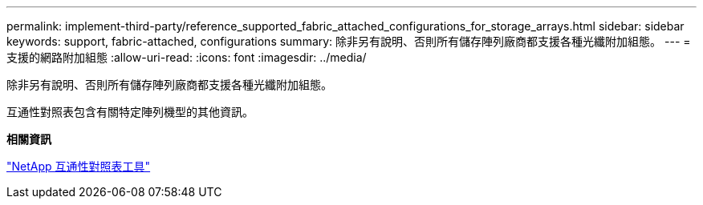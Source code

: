 ---
permalink: implement-third-party/reference_supported_fabric_attached_configurations_for_storage_arrays.html 
sidebar: sidebar 
keywords: support, fabric-attached, configurations 
summary: 除非另有說明、否則所有儲存陣列廠商都支援各種光纖附加組態。 
---
= 支援的網路附加組態
:allow-uri-read: 
:icons: font
:imagesdir: ../media/


[role="lead"]
除非另有說明、否則所有儲存陣列廠商都支援各種光纖附加組態。

互通性對照表包含有關特定陣列機型的其他資訊。

*相關資訊*

https://mysupport.netapp.com/matrix["NetApp 互通性對照表工具"]
